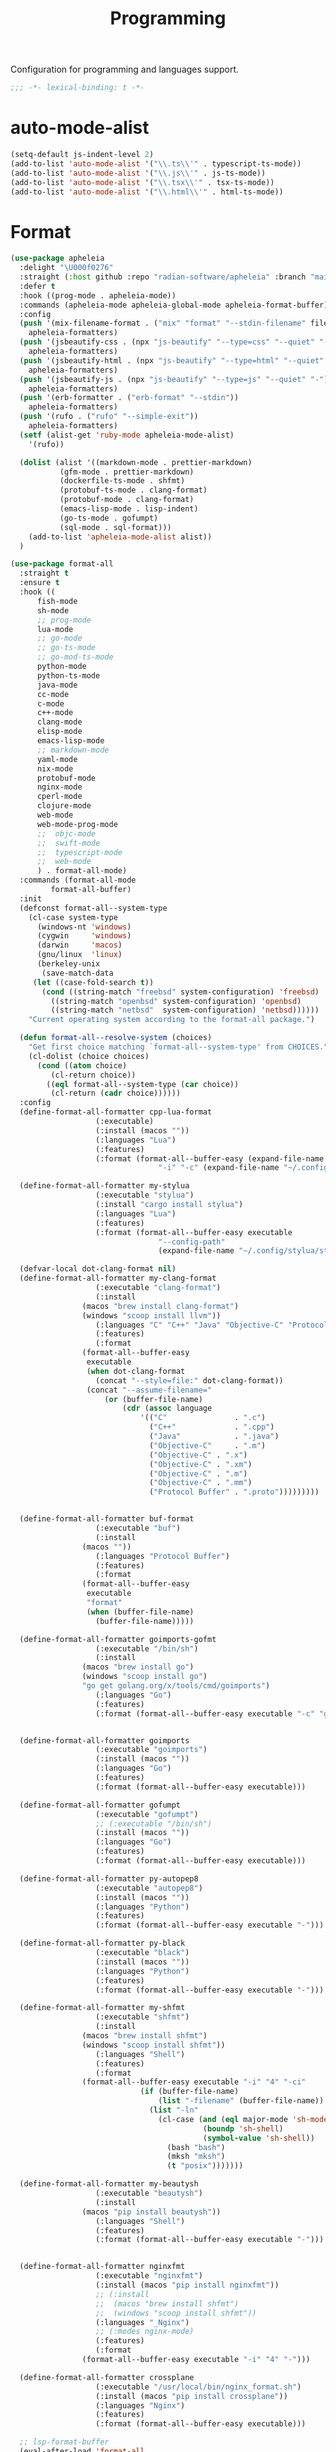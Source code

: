 #+title: Programming

Configuration for programming and languages support.

#+begin_src emacs-lisp
  ;;; -*- lexical-binding: t -*-
#+end_src

* auto-mode-alist

#+begin_src emacs-lisp
(setq-default js-indent-level 2)
(add-to-list 'auto-mode-alist '("\\.ts\\'" . typescript-ts-mode))
(add-to-list 'auto-mode-alist '("\\.js\\'" . js-ts-mode))
(add-to-list 'auto-mode-alist '("\\.tsx\\'" . tsx-ts-mode))
(add-to-list 'auto-mode-alist '("\\.html\\'" . html-ts-mode))
#+end_src

* Format

#+begin_src emacs-lisp
(use-package apheleia
  :delight "\U000f0276"
  :straight (:host github :repo "radian-software/apheleia" :branch "main")
  :defer t
  :hook ((prog-mode . apheleia-mode))
  :commands (apheleia-mode apheleia-global-mode apheleia-format-buffer)
  :config
  (push '(mix-filename-format . ("mix" "format" "--stdin-filename" filepath "-"))
	apheleia-formatters)
  (push '(jsbeautify-css . (npx "js-beautify" "--type=css" "--quiet" "-"))
	apheleia-formatters)
  (push '(jsbeautify-html . (npx "js-beautify" "--type=html" "--quiet" "-"))
	apheleia-formatters)
  (push '(jsbeautify-js . (npx "js-beautify" "--type=js" "--quiet" "-"))
	apheleia-formatters)
  (push '(erb-formatter . ("erb-format" "--stdin"))
	apheleia-formatters)
  (push '(rufo . ("rufo" "--simple-exit"))
	apheleia-formatters)
  (setf (alist-get 'ruby-mode apheleia-mode-alist)
	'(rufo))

  (dolist (alist '((markdown-mode . prettier-markdown)
		   (gfm-mode . prettier-markdown)
		   (dockerfile-ts-mode . shfmt)
		   (protobuf-ts-mode . clang-format)
		   (protobuf-mode . clang-format)
		   (emacs-lisp-mode . lisp-indent)
		   (go-ts-mode . gofumpt)
		   (sql-mode . sql-format)))
    (add-to-list 'apheleia-mode-alist alist))
  )
#+end_src

#+begin_src emacs-lisp :tangle no
(use-package format-all
  :straight t
  :ensure t
  :hook ((
	  fish-mode
	  sh-mode
	  ;; prog-mode
	  lua-mode
	  ;; go-mode
	  ;; go-ts-mode
	  ;; go-mod-ts-mode
	  python-mode
	  python-ts-mode
	  java-mode
	  cc-mode
	  c-mode
	  c++-mode
	  clang-mode
	  elisp-mode
	  emacs-lisp-mode
	  ;; markdown-mode
	  yaml-mode
	  nix-mode
	  protobuf-mode
	  nginx-mode
	  cperl-mode
	  clojure-mode
	  web-mode
	  web-mode-prog-mode
	  ;;  objc-mode
	  ;;  swift-mode
	  ;;  typescript-mode
	  ;;  web-mode
	  ) . format-all-mode)
  :commands (format-all-mode
	     format-all-buffer)
  :init
  (defconst format-all--system-type
    (cl-case system-type
      (windows-nt 'windows)
      (cygwin     'windows)
      (darwin     'macos)
      (gnu/linux  'linux)
      (berkeley-unix
       (save-match-data
	 (let ((case-fold-search t))
	   (cond ((string-match "freebsd" system-configuration) 'freebsd)
		 ((string-match "openbsd" system-configuration) 'openbsd)
		 ((string-match "netbsd"  system-configuration) 'netbsd))))))
    "Current operating system according to the format-all package.")

  (defun format-all--resolve-system (choices)
    "Get first choice matching `format-all--system-type' from CHOICES."
    (cl-dolist (choice choices)
      (cond ((atom choice)
	     (cl-return choice))
	    ((eql format-all--system-type (car choice))
	     (cl-return (cadr choice))))))
  :config
  (define-format-all-formatter cpp-lua-format
			       (:executable)
			       (:install (macos ""))
			       (:languages "Lua")
			       (:features)
			       (:format (format-all--buffer-easy (expand-file-name "bin/darwin/lua-format" (poly/vscode-extension-install-path "koihik.vscode-lua-format"))
								 "-i" "-c" (expand-file-name "~/.config/lua-format/config.yaml") "--")))

  (define-format-all-formatter my-stylua
			       (:executable "stylua")
			       (:install "cargo install stylua")
			       (:languages "Lua")
			       (:features)
			       (:format (format-all--buffer-easy executable
								 "--config-path"
								 (expand-file-name "~/.config/stylua/stylua.toml") "-")))

  (defvar-local dot-clang-format nil)
  (define-format-all-formatter my-clang-format
			       (:executable "clang-format")
			       (:install
				(macos "brew install clang-format")
				(windows "scoop install llvm"))
			       (:languages "C" "C++" "Java" "Objective-C" "Protocol Buffer")
			       (:features)
			       (:format
				(format-all--buffer-easy
				 executable
				 (when dot-clang-format
				   (concat "--style=file:" dot-clang-format))
				 (concat "--assume-filename="
					 (or (buffer-file-name)
					     (cdr (assoc language
							 '(("C"               . ".c")
							   ("C++"             . ".cpp")
							   ("Java"            . ".java")
							   ("Objective-C"     . ".m")
							   ("Objective-C" . ".x")
							   ("Objective-C" . ".xm")
							   ("Objective-C" . ".m")
							   ("Objective-C" . ".mm")
							   ("Protocol Buffer" . ".proto")))))))))


  (define-format-all-formatter buf-format
			       (:executable "buf")
			       (:install
				(macos ""))
			       (:languages "Protocol Buffer")
			       (:features)
			       (:format
				(format-all--buffer-easy
				 executable
				 "format"
				 (when (buffer-file-name)
				   (buffer-file-name)))))

  (define-format-all-formatter goimports-gofmt
			       (:executable "/bin/sh")
			       (:install
				(macos "brew install go")
				(windows "scoop install go")
				"go get golang.org/x/tools/cmd/goimports")
			       (:languages "Go")
			       (:features)
			       (:format (format-all--buffer-easy executable "-c" "goimports | gofmt -s")))


  (define-format-all-formatter goimports
			       (:executable "goimports")
			       (:install (macos ""))
			       (:languages "Go")
			       (:features)
			       (:format (format-all--buffer-easy executable)))

  (define-format-all-formatter gofumpt
			       (:executable "gofumpt")
			       ;; (:executable "/bin/sh")
			       (:install (macos ""))
			       (:languages "Go")
			       (:features)
			       (:format (format-all--buffer-easy executable)))

  (define-format-all-formatter py-autopep8
			       (:executable "autopep8")
			       (:install (macos ""))
			       (:languages "Python")
			       (:features)
			       (:format (format-all--buffer-easy executable "-")))

  (define-format-all-formatter py-black
			       (:executable "black")
			       (:install (macos ""))
			       (:languages "Python")
			       (:features)
			       (:format (format-all--buffer-easy executable "-")))

  (define-format-all-formatter my-shfmt
			       (:executable "shfmt")
			       (:install
				(macos "brew install shfmt")
				(windows "scoop install shfmt"))
			       (:languages "Shell")
			       (:features)
			       (:format
				(format-all--buffer-easy executable "-i" "4" "-ci"
							 (if (buffer-file-name)
							     (list "-filename" (buffer-file-name))
							   (list "-ln"
								 (cl-case (and (eql major-mode 'sh-mode)
									       (boundp 'sh-shell)
									       (symbol-value 'sh-shell))
								   (bash "bash")
								   (mksh "mksh")
								   (t "posix")))))))

  (define-format-all-formatter my-beautysh
			       (:executable "beautysh")
			       (:install
				(macos "pip install beautysh"))
			       (:languages "Shell")
			       (:features)
			       (:format (format-all--buffer-easy executable "-")))


  (define-format-all-formatter nginxfmt
			       (:executable "nginxfmt")
			       (:install (macos "pip install nginxfmt"))
			       ;; (:install
			       ;;  (macos "brew install shfmt")
			       ;;  (windows "scoop install shfmt"))
			       (:languages "_Nginx")
			       ;; (:modes nginx-mode)
			       (:features)
			       (:format
				(format-all--buffer-easy executable "-i" "4" "-")))

  (define-format-all-formatter crossplane
			       (:executable "/usr/local/bin/nginx_format.sh")
			       (:install (macos "pip install crossplane"))
			       (:languages "Nginx")
			       (:features)
			       (:format (format-all--buffer-easy executable)))

  ;; lsp-format-buffer
  (eval-after-load 'format-all
    (dolist (hook '(;; lua-mode-hook
		    go-mode-hook
		    go-ts-mode-hook
		    go-mod-ts-mode-hook
		    python-mode-hook
		    python-ts-mode-hook
		    java-mode-hook
		    markdown-mode-hook
		    ;; cc-mode-hook
		    ;; c-mode-hook
		    ;; c++-mode-hook
		    ;; clang-mode-hook
		    ;; objc-mode-hook
		    web-mode-hook
		    web-mode-prog-mode
		    nginx-mode-hook
		    emacs-lisp-mode-hook
		    markdown-mode-hook
		    fish-mode-hook
		    protobuf-mode-hook))
      (add-hook hook 'format-all-ensure-formatter)))

  (setq-default format-all-formatters
		'(
		  ;; ("Go" gofumpt)
		  ;; ("Go" goimports)
		  ;; ("Lua" my-stylua)
		  ("Lua" cpp-lua-format)
		  ("Java" my-clang-format)
		  ("Markdown" prettier)
		  ("C" my-clang-format)
		  ("C++" my-clang-format)
		  ;; ("Objective-C" my-clang-format)
		  ("Protocol Buffer" my-clang-format)
		  ;; ("Protocol Buffer" buf-format)
		  ("SQL" pgformatter)
		  ;; ("CSS" prettier)
		  ("HTML" prettier)
		  ;; ("Dockerfile" dockfmt)
		  ;; ("Shell" my-shfmt)
		  ;; ("Python" py-autopep8)
		  ("Python" py-black)
		  ("Shell" my-beautysh)
		  ;; ("Markdown" prettier)
		  ;; ("Nix" nixpkgs-fmt)
		  ;; ("Emacs Lisp" emacs-lisp)
		  ;; ("YAML" prettier)
		  ("Nginx" nginx-fmt)
		  )))
#+end_src

* Flycheck

#+begin_src emacs-lisp
(use-package flycheck
  :straight t
  :ensure t
  :init (global-flycheck-mode)
  :custom
  (flycheck-check-syntax-automatically
   '(save idle-change mode-enabled))
  (flycheck-checker-error-threshold nil)
:config
(flycheck-add-mode 'typescript-tslint 'typescript-tsx-mode)
(flycheck-add-mode 'typescript-tslint 'typescript-ts-mode)
(flycheck-add-mode 'typescript-tslint 'tsx-ts-mode))

(use-package flycheck-color-mode-line
  :straight t
  :hook (flycheck-mode-hook . flycheck-color-mode-line-mode))


;; (use-package flycheck-pos-tip
;;   :straight t
;;   :hook
;;   (flycheck-mode . flycheck-pos-tip-mode)
;;   :after flycheck)

;; https://github.com/hlissner/doom-emacs/issues/2194
;; underline cant be a different color than the foreground on terminal
;; set foreground color to red on terminals to compensate
;; This doesnt take into account emacs running with frames both in the
;; terminal and GUI but im not worried about that situation.
;; https://stackoverflow.com/a/5801740
;; TODO: fix multi line errors not showing anything in terminal
;; this was changed as a result of https://github.com/flycheck/flycheck/issues/1730
(add-hook 'flycheck-mode-hook
          (defun fix-flycheck-error-face ()
            (unless window-system
              (set-face-attribute 'flycheck-error nil :foreground "red")
              (set-face-attribute 'flycheck-warning nil :foreground "yellow")
              (set-face-attribute 'flycheck-info nil :foreground "yellow"))))

(setq tooltip-frame-parameters
        '((name . "tooltip")
          (internal-border-width . 6)
          (border-width . 0)
          (no-special-glyphs . t)))

(setq tooltip-delay 0.5)
(setq tooltip-short-delay 0.5)
#+end_src

* flymake

#+begin_src emacs-lisp
(use-package flymake
  :straight (:type built-in))
#+end_src


* ispell

#+begin_src emacs-lisp :tangle  yes
(use-package ispell
  :straight (:type built-in)
  :config
  (setq ispell-really-aspell t
	ispell-silently-savep t
	ispell-quietly t)
  ;; http://blog.binchen.org/posts/what-s-the-best-spell-check-set-up-in-emacs.html
  (cond
   ;; if hunspell NOT installed, fallback to aspell
   ((executable-find "hunspell")
    ;; In addition to "brew install hunspell" download dicts to
    ;; ~/Library/Spelling/
    ;; https://cgit.freedesktop.org/libreoffice/dictionaries/plain/en/en_GB.aff
    ;; https://cgit.freedesktop.org/libreoffice/dictionaries/plain/en/en_GB.dic
    (setq ispell-program-name "hunspell")
    (setq ispell-local-dictionary "en_US")
    (setq ispell-local-dictionary-alist
          '(("en_GB" "[[:alpha:]]" "[^[:alpha:]]" "[']" nil ("-d" "en_US") nil utf-8))))
   ((executable-find "aspell")
    (setq ispell-program-name "aspell")
    (setq ispell-extra-args '("--sug-mode=ultra" "--lang=en_US")))
   (t
    (error "No speller installed"))))
#+end_src

* LSP

** eglot

Use eglot as LSP client.

#+begin_src emacs-lisp
(defun project-name (project)
  "A human-readable name for the project.
	Nominally unique, but not enforced."
  (file-name-nondirectory (directory-file-name (project-root project))))

;; https://github.com/DEbling/dotfiles/blob/9dc0e347267dd68111baf8e7ab7d33c2e39ed404/.emacs.d/elisp/lang-java.el
;; (defconst jdt-jar-path "~/.emacs.d/.local/jar/org.eclipse.equinox.launcher.jar")
;; (defconst jdt-jar-path "/opt/jdt-language-server/plugins/org.eclipse.equinox.launcher_1.6.0.v20200915-1508.jar")
(defconst jdt-jar-path (expand-file-name "jdt-language-server/plugins/org.eclipse.equinox.launcher_1.6.400.v20210924-0641.jar" "~/workspace"))
(defconst jdt-extra-jvm-args '("-noverify"
			       "-javaagent:/Users/jiya/workspace/dotemacs.d/.local/jar/lombok.jar"
			       ;; "-javaagent:[~/.emacs.d/.local/jar/lombok.jar][classes=META-INF/]"
			       "-Xbootclasspath/a:~/.config/emacs/.local/jar/lombok.jar"
			       "--add-modules=ALL-SYSTEM"
			       "--add-opens"
			       "java.base/java.util=ALL-UNNAMED"
			       "--add-opens"
			       "java.base/java.lang=ALL-UNNAMED"
			       ;; "-configuration"
			       ;; "/opt/jdt-language-server/config_mac"
			       ))

(defun my-eclipse-jdt-contact (interactive)
  "Contact with the jdt server.
If INTERACTIVE, prompt user for details."
  (let* ((cp (getenv "CLASSPATH"))
	 (contact (unwind-protect (progn
				    (setenv "CLASSPATH" jdt-jar-path)
				    (eglot--eclipse-jdt-contact interactive))
		    (setenv "CLASSPATH" cp)))
	 (jdt-class (car contact))
	 (args (cddr contact)))
    (append (list jdt-class "/usr/bin/java")
	    jdt-extra-jvm-args args)))

(defun dart-lsp-contact (interactive)
  (list (executable-find "dart")
	(concat (file-name-directory (nix-executable-find nil "dart"))
		"snapshots/analysis_server.dart.snapshot")
	"--lsp"
	"--client-id=emacs.eglot"))

(use-package eglot
  :straight (:type built-in)
  :unless poly-use-lsp-mode
  :hook ((go-mode
	  go-ts-mode
	  protobuf-ts-mode
	  js-json-mode
	  json-mode
	  json-ts-mode
	  css-ts-mode
	  css-mode
	  lua-mode
	  lua-ts-mode
	  typescript-mode
	  typescript-ts-mode
	  tsx-ts-mode
	  html-ts-mode
	  html-mode
	  beancount-mode
	  python-mode
	  python-ts-mode
	  clojure-mode
	  clojurescript-mode
	  js-mode typescript-mode
	  c-mode c++-mode objc-mode swift-mode
	  java-mode ) . eglot-ensure)
  :custom
  (eglot-autoshutdown t)
  (eglot-sync-connect 1)
  (eglot-connect-timeout 40)
  (eglot-send-changes-idle-time 0.5)
  (eglot-confirm-server-initiated-edits nil)
  (eglot-events-buffer-size 500000)
  ;; (eglot-events-buffer-size 0)
  ;; disable symbol highlighting and documentation on hover
  ;; (eglot-ignored-server-capabilites
  ;;  '(:documentHighlightProvider
  ;;    :signatureHelpProvider
  ;;    :hoverProvider))
  ;; NOTE We disable eglot-auto-display-help-buffer because :select t in
  ;; its popup rule causes eglot to steal focus too often.
  (eglot-auto-display-help-buffer nil)
  :functions eglot--eclipse-jdt-contact
  :config
  (setq eglot-stay-out-of '(imenu eldoc))  ;; eglot reinits backends
  (setq eldoc-echo-area-use-multiline-p nil)
  ;; https://github.com/abougouffa/minemacs/blob/693efa0788fbe60e2f836d27aa12c7c055a2c387/elisp/%2Beglot.el#L27
  (defun +eglot-register (modes &rest servers)
    "Register MODES with LSP SERVERS.
Examples:
  (+eglot-register 'vhdl-mode \"vhdl_ls\")
  (+eglot-register 'lua-mode \"lua-language-server\" \"lua-lsp\")
  (+eglot-register '(c-mode c++-mode) '(\"clangd\" \"--clang-tidy\" \"-j=12\") \"ccls\")"
    (declare (indent 0))
    (let* ((alternatives-p (length> servers 1))
           (first-server (car servers))
           (first-server (if (listp first-server) (car first-server) first-server)))
      (with-eval-after-load 'eglot
	(when (executable-find first-server)
          (add-to-list
           'eglot-server-programs
           (cons modes (if alternatives-p
                           (eglot-alternatives (ensure-list servers))
			 (ensure-list (car servers)))))))))
  ;; emmylua
  ;; (let ((emmylua-jar-path (f-join (poly/vscode-extension-install-path "tangzx.emmylua") "server/EmmyLua-LS-all.jar")))
  ;;    (add-to-list 'eglot-server-programs
  ;; 		 `((lua-mode lua-ts-mode)  . ("/Library/Java/JavaVirtualMachines/openjdk8-zulu/Contents/Home/bin/java" "-cp" ,emmylua-jar-path
  ;; 					      "com.tang.vscode.MainKt" "-XX:+UseG1GC" "-XX:+UseStringDeduplication"))))

  ;; (let* ((lua-language-server-dir (poly/vscode-extension-install-path "sumneko.lua"))
  ;; 	 (lua-language-server-main (expand-file-name "server/main.lua" lua-language-server-dir))
  ;; 	 (lua-language-server-exec (expand-file-name "server/bin/lua-language-server" lua-language-server-dir)))
  ;;   (+eglot-register 'lua-mode `(,lua-language-server-exec "-E" "-e" "LANG=en" ,lua-language-server-main)))

  (let* ((lua-language-server-dir "/opt/local/lib/lua-language-server")
	 (lua-language-server-main (expand-file-name "main.lua" lua-language-server-dir))
	 (lua-language-server-exec (expand-file-name "bin/lua-language-server" lua-language-server-dir)))
    (+eglot-register 'lua-mode `(,lua-language-server-exec "-E" "-e" "LANG=en" ,lua-language-server-main "--logpath=/tmp/lua-language-server/log/" "--metapath=/tmp/lua-language-server/meta/" "--develop=false")))

  (let ((json-language-main (expand-file-name "json-language-features/server/dist/node/jsonServerMain.js" poly-vscode-app-extension-path)))
    (+eglot-register '(js-json-mode json-ts-mode json-mode) `("/opt/local/bin/node" ,json-language-main "--stdio")))

  ;; (let ((ts-language-main (expand-file-name "node_modules/typescript/lib/tsserver.js" poly-vscode-app-extension-path)))
  ;;   (+eglot-register '(js-mode js-ts-mode tsx-ts-mode typescript-ts-mode typescript-mode) `("/opt/local/bin/node" ,ts-language-main "--stdio")))

  (let ((css-language-main (expand-file-name "css-language-features/server/dist/node/cssServerMain.js" poly-vscode-app-extension-path)))
    (+eglot-register '(css-ts-mode css-mode) `("/opt/local/bin/node" ,css-language-main "--stdio")))

  (let ((html-language-main (expand-file-name "html-language-features/server/dist/node/htmlServerMain.js" poly-vscode-app-extension-path)))
    (+eglot-register '(html-ts-mode html-mode) `("/opt/local/bin/node" ,html-language-main "--stdio")))

  (+eglot-register '(go-mode go-ts-mode) `("gopls"))
  (+eglot-register '(js-mode js-ts-mode tsx-ts-mode typescript-ts-mode typescript-mode) '("typescript-language-server" "--stdio"))

  (add-to-list 'eglot-server-programs
	       '(java-mode .  my-eclipse-jdt-contact))

  (add-to-list 'eglot-server-programs
	       `(beancount-mode .  ("beancount-language-server")))

  (add-to-list 'eglot-server-programs
	       '(dart-mode . dart-lsp-contact))

  (when (executable-find "ccls")
    (add-to-list 'eglot-server-programs '((c-mode c++-mode objc-mode) "ccls"
					  "-init={\"compilationDatabaseDirectory\":\"build\"}")))

  (when (executable-find "pyright-langserver")
    (add-to-list 'eglot-server-programs '((python-ts-mode) "pyright-langserver"
					  "--stdio" "--watch")))

  (when (executable-find "protobuf-language-server")
    (add-to-list 'eglot-server-programs '((protobuf-mode protobuf-ts-mode) "protobuf-language-server"
					  )))

  (add-to-list 'eglot-server-programs
	       `((swift-mode) ,(string-trim (shell-command-to-string "xcrun --find sourcekit-lsp"))))

  (add-hook 'eglot-managed-mode-hook
	    (lambda()
	      (progn
		;; (flymake-mode -1)
		(poly/set-lsp-capf)
		)))

  (setq eglot-workspace-configuration
	`((:gopls . ((staticcheck . :json-false)
		     (matcher . "CaseSensitive")
		     (gofumpt . t)
		     (usePlaceholders . t)
		     (completeUnimported . t)
		     (deepCompletion . t)
		     (completionBudget . "150ms")
		     (diagnosticsDelay  .  "800ms")
		     (vulncheck . "Imports")
		     (semanticTokens . t)
		     ;; (directoryFilters . ["-vendor"])
		     (annotations . ((bounds . t) (escape . t) (inline . t) (nil . t)))
		     (codelenses . ((gc_details . :json-false)
				    (generate . t)
				    (regenerate_cgo . t)
				    (tidy . t)
				    (upgrade_dependency . t)
				    (vendor . t)))
		     ;; (buildFlags . ["-mod=vendor"])
		     (allowImplicitNetworkAccess . t)
		     (allowModfileModifications . t)
		     (experimentalPostfixCompletions . t)
		     (analyses . ,(mapcar (lambda (a) (cons a :json-false))
					  '(unusedparams unusedwrite composites ST1003  ST1021 ST1016 SA5011 ST1020 ST1005 SA9003 SA4006 ST1022 S1023 SA4011 SA4010 ST1018)))))
	  (:Lua . ((format . ((defaultConfig . ((indent_style . "space") (indent_size . "2")))))
		   (completion . ((callSnippet . "Both")))
		   (hint . ((arrayIndex . "Auto") (enable . t)))))
	  ))
  :bind (:map eglot-mode-map
	      ("C-c C-r" . poly/eglot-rename)
	      ("C-c o" . eglot-code-action-organize-imports)
	      ("C-c h" . eldoc)
	      ("<f6>" . xref-find-definitions)
	      ("C-c C-a" . eglot-code-actions)
	      ("C-c C-f" . eglot-format-buffer)))

(defun poly/go-workspace-organize-imports()
  "Run organize-imports action in workspace with changed go files."
  (interactive)
  (save-excursion
    (when-let ((filename (buffer-file-name))
	       (directory-name (file-name-directory filename))
	       (files (magit-changed-files "HEAD")))
      (dolist (go-file files)
	(when (s-suffix? ".go" go-file)
	  (let* ((full-filename (expand-file-name go-file directory-name))
		 (buffer (find-file-noselect full-filename))
		 (results))
	    (when buffer
	      (with-current-buffer buffer
		(when (fboundp 'eglot-code-action-organize-imports)
		  (setq results (call-interactively 'eglot-code-action-organize-imports (point-min)))
		  (when results
		    (let ((el (seq-elt results 0))
			  (edit)
			  (idx 0))
		      (when (< idx (length results))
			(setq edit (plist-get el :edit))
			(if edit
			    (eglot--apply-workspace-edit edit)
			  (message (format "nothing need to import: %s" go-file)))
			(setq el (seq-elt results idx))
			(setq idx (1+ idx))))))
		(message (format "organize imports & save buffer: %s" go-file))
		(save-buffer))
	      )))))))

(defun lsp/non-greedy-eglot ()
  "Making Eglot capf non-greedy."
  (progn
    (fset 'non-greedy-eglot
	  (cape-capf-buster
	   (cape-capf-properties #'eglot-completion-at-point :exclusive 'no)))
    (setq completion-at-point-functions
	  (list #'non-greedy-eglot))))

(defun lsp/extra-capf ()
  "Adding extra capf during LSP startup."
  (let ((tmp-symbol (intern (concat "capf/" (symbol-name major-mode)))))
    (unless (null (symbol-function tmp-symbol))
      (funcall (symbol-function tmp-symbol)))))
#+end_src

*** eglot-rename with symbol in place

#+begin_src emacs-lisp
(defun poly/eglot-rename (newname)
  "Rename the current symbol to NEWNAME."
  (interactive
   (list (read-from-minibuffer
          (format "Rename `%s' to: " (or (thing-at-point 'symbol t)
                                         "unknown symbol"))
          (or (thing-at-point 'symbol t) "") nil nil nil
          (symbol-name (symbol-at-point)))))
  (unless (eglot--server-capable :renameProvider)
    (eglot--error "Server can't rename!"))
  (eglot--apply-workspace-edit
   (jsonrpc-request (eglot--current-server-or-lose)
                    :textDocument/rename `(,@(eglot--TextDocumentPositionParams)
                                           :newName ,newname))
   current-prefix-arg))
#+end_src

** lsp-mode

#+begin_src emacs-lisp
(defvar my-disable-lsp-completion nil
  "If non-nil, disable lsp-completion-enable, can work with .dir-locals
       ((nil . ((eval . (setq-local my-disable-lsp-completion t)))))
    .")

(defun my/local-variables-hook()
  "disable lsp-completion-enable"
  (when (bound-and-true-p my-disable-lsp-completion)
    (setq-local lsp-completion-enable nil
		;; lsp-modeline-code-actions-enable nil
		))
  (when (derived-mode-p 'go-mode
			'go-ts-mode
			'go-mod-ts-mode
			'java-mode
			'beancount-mode
			'web-mode
			;; 'python-mode
			'lua-mode
			'lua-ts-mode
			'scala-mode
			'js-mode
			'js2-mode
			'typescript-mode
			'c-mode
			'c++-mode
			'clojure-mode
			'cperl-mode
			'go-dot-mod-mode
			'perl-mode)
    (lsp-deferred)))

(use-package lsp-mode
  :straight t
  :when poly-use-lsp-mode
  :diminish
  :commands (lsp lsp-deferred lsp-enable-which-key-integration lsp-format-buffer lsp-organize-imports)
  :hook (((go-mode go-ts-mode go-dot-mod-mode go-mod-ts-mode
		   java-mode
		   beancount-mode web-mode
		   python-mode python-ts-mode
		   lua-mode lua-ts-mode
		   scala-mode js-mode js-ts-mode
		   js2-mode typescript-mode typescript-ts-mode
		   typescript-tsx-mode tsx-ts-mode
		   ;; html-ts-mode
		   c-mode c++-mode clojure-mode cperl-mode
		   shell-mode bash-mode markdown-mode sql-mode
		   yaml-mode yaml-ts-mode xml-mode nxml-mode
		   protobuf-mode
		   ) . lsp-deferred)
	 (lsp-mode . lsp-enable-which-key-integration))
  :custom
  (lsp-restart 'auto-restart)
  ;; (lsp-restart 'ignore)
  (lsp-auto-configure t)
  (lsp-auto-execute-action nil)
  (lsp-apply-edits-after-file-operations  nil)
  (lsp-enable-links nil)
  (lsp-idle-delay 0.1)                 ;; lazy refresh
  (lsp-server-trace nil)
  (lsp-log-io nil)
  (lsp-log-max nil)
  (lsp-print-performance nil)
  (lsp-document-sync-method nil) ;; use default method recommended by server. 'incremental 'full
  (lsp-enable-xref t)
  (lsp-auto-touch-files nil)
  (lsp-modeline-code-actions-segments '(count name))
  (lsp-modeline-code-actions-enable nil)
  (lsp-modeline-diagnostics-enable nil)
  (lsp-modeline-diagnostics-scope :file)
  (lsp-modeline-workspace-status-enable nil)
  (lsp-headerline-breadcrumb-enable nil)
  (lsp-semantic-tokens-enable t)
  (lsp-progress-spinner-type 'progress-bar-filled)
  ;; (lsp-diagnostics-provider :none)
  (lsp-diagnostics-provider :flycheck)
  (lsp-diagnostic-clean-after-change nil)
  (lsp-enable-indentation nil)
  (lsp-completion-enable t)
  (lsp-completion-enable-additional-text-edit nil)
  (lsp-response-timeout 5)
  (lsp-tcp-connection-timeout 2)
  (lsp-enable-folding t)
  (lsp-diagnostic-package :flycheck)
  (lsp-modeline-diagnostics-enable t)
  (lsp-diagnostics-disabled-modes '(markdown-mode gfm-mode js-mode go-mode go-ts-mode protobuf-mode))
  (lsp-flycheck-live-reporting nil)    ;; obey `flycheck-check-syntax-automatically'
  (lsp-completion-provider :none)
  (lsp-enable-file-watchers nil)       ;; turn off for better performance
  ;; (lsp-file-watch-threshold 10000)
  (lsp-enable-text-document-color nil) ;; as above
  (lsp-enable-symbol-highlighting nil) ;; as above
  (lsp-enable-on-type-formatting nil)  ;; disable formatting on the fly
  (lsp-before-save-edits nil)
  (lsp-auto-guess-root t)              ;; auto guess root
  (lsp-keep-workspace-alive nil)       ;; auto kill lsp server
  (lsp-signature-auto-activate nil) ; nil
  (lsp-signature-render-documentation nil)
  (lsp-eldoc-enable-hover nil)         ;; disable eldoc displays in minibuffer
  (lsp-eldoc-render-all nil)
  (lsp-enable-snippet t)
  (lsp-enable-imenu t)
  (lsp-enable-links t)
  (lsp-lens-enable t)
  (lsp-imenu-container-name-separator "⦿")
  (lsp-imenu-show-container-name t)
  (lsp-clients-emmy-lua-java-path "/Library/Java/JavaVirtualMachines/openjdk8-zulu/Contents/Home/bin/java")
  (lsp-clients-emmy-lua-jar-path (f-join (poly/vscode-extension-install-path "tangzx.emmylua") "server/EmmyLua-LS-all.jar"))
  (lsp-clients-emmy-lua-args '("com.tang.vscode.MainKt" "-XX:+UseG1GC" "-XX:+UseStringDeduplication"))
  (lsp-clients-lua-language-server-install-dir (poly/vscode-extension-install-path "sumneko.lua"))
  ;; (lsp-clients-lua-language-server-command (expand-file-name "server/bin/lua-language-server" lsp-clients-lua-language-server-install-dir))
  (lsp-clients-lua-language-server-bin (expand-file-name "server/bin/lua-language-server" lsp-clients-lua-language-server-install-dir))
  (lsp-clients-lua-language-server-args '("-E"))
  (lsp-clients-lua-language-server-main-location (expand-file-name "server/main.lua" lsp-clients-lua-language-server-install-dir))
  (lsp-lua-workspace-max-preload 4096); Default: 300, Max preloaded files
  (lsp-lua-workspace-preload-file-size 1024) ; Default: 100, Skip files larger than this value (KB) when preloading.
  (lsp-lua-diagnostics-globals "'Lua.diagnostics.globals': ['use', 'awesome', 'client', 'root']")
  (lsp-lua-completion-enable nil)
  (lsp-lua-diagnostics-disable t)
  (lsp-lua-diagnostics-enable nil)
  (lsp-lua-hint-enable nil)
  (lsp-lua-hint-param-name nil)
  (lsp-lua-hint-param-type nil)
  (lsp-lua-hover-enable nil)
  (lsp-lua-signature-help-enable nil)
  (lsp-lua-window-progress-bar nil)
  (lsp-lua-window-status-bar nil)
  (lsp-lua-completion-display-context nil)
  (lsp-go-gopls-server-path "/opt/local/bin/gopls")
  ;; (lsp-gopls-server-args '("-debug" "127.0.0.1:3000" "-logfile=/tmp/gopls-emacs.log" ;; "-rpc.trace" "-vv"
  ;; 			   ))
  (lsp-go-hover-kind "NoDocumentation")
  (lsp-go-links-in-hover nil)
  (lsp-go-use-gofumpt t)
  (lsp-go-use-placeholders t)
  (lsp-go-symbol-matcher "FastFuzzy")
  ;; (lsp-go-env '((GOFLAGS . "-mod=mod")))
  (lsp-go-directory-filters ["-_bazel_out"
			     "-_bazel_bin"
			     "-_bazel_testlogs"
			     "-_bazel_infrastructure"
			     "-bazel-out"
			     "-bazel-bin"
			     "-bazel-testlogs"
			     "-bazel-infrastructure"
			     "-tools"
			     "-**/testdata"
			     "-vendor"
			     "-internal"
			     "-.gocache"
			     "-.git"
			     "-!out"
			     ])
  (lsp-beancount-langserver-executable (expand-file-name "workspace/beancount-language-server/target/release/beancount-language-server" "~"))
  (lsp-beancount-journal-file (expand-file-name ".emacs.d/.local/beancount/beancount.beancount" "~"))
  :config
  ;; cancel warning
  (advice-add 'lsp-warn
	      :around (lambda (orig-func &rest r)
			(message (apply #'format-message r))))

  (defun my-flycheck-lsp-advice (orig &rest args)
    "Ensure user-defined `flycheck-checker' isn't overwritten by `lsp'."
    (if flycheck-checker
        (progn
	  (let ((old-checker flycheck-checker))
            (apply orig args)
            (setq-local flycheck-checker old-checker)))
      (apply orig args))
    (apply orig args))

  (advice-add 'lsp-diagnostics-flycheck-enable :around #'my-flycheck-lsp-advice)

  (setq lsp-disabled-clients '(emmy-lua))
  (setq lsp-enabled-clients '(lua-language-server
			      pyright gopls
			      protobuf-bufls
			      json-ls beancount-ls css-ls dockerfile-ls ts-ls jsts-ls
			      html-ls emmet-ls nginx-ls bash-ls unified remark marksman sqls yamlls xmlls taplo))
  (add-to-list 'lsp-file-watch-ignored "[/\\\\]\\vendor$")
  (add-to-list 'lsp-file-watch-ignored "[/\\\\].git$")
  (add-to-list 'lsp-file-watch-ignored "[/\\\\]internal$")
  (add-to-list 'lsp-file-watch-ignored "[/\\\\]\\.gocache$")
  (add-hook 'hack-local-variables-hook #'my/local-variables-hook)
  (add-hook 'html-ts-mode-hook (lambda()
				 (when
		                     ;; auto emerge emmet-ls
		                     (require 'emmet-ls nil t)
				   ;; auto emerge lsp-html
				   (require 'lsp-html nil t)
				   ;; auto emerge css-ls
				   (require 'css-ls nil t)
				   (lsp-deferred))
				 ))
  (lsp-register-custom-settings
   `(("gopls.usePlaceholders" t t)
     ("gopls.deepCompletion" t t)
     ("gopls.completeUnimported" t t)
     ("gopls.staticcheck" nil nil)
     ("gopls.completionBudget" "200ms" nil)
     ("gopls.semanticTokens" t t)
     ("gopls.allExperiments" t t)
     ("gopls.matcher" "Fuzzy" t)
     ("gopls.hoverKind" "NoDocumentation" nil)
     ("gopls.codelenses"  ((gc_details . :json-false)
			   (generate . t)
			   (regenerate_cgo . t)
			   (tidy . t)
			   (upgrade_dependency . t)
			   (vendor . t)) nil)
     ;;disables -mod=readonly, allowing imports from out-of-scope module
     ("gopls.allowModfileModifications" t t)
     ("gopls.vulncheck" "Imports" nil)
     ;;disables GOPROXY=off, allowing implicit module downloads rather than requiring user action
     ("gopls.allowImplicitNetworkAccess" t t)
     ;; ST1003 CamelCase
     ;; ST1021 comment on exported type
     ;; ST1016 methods on the same type should have the same receiver name
     ;; ST1020 comment on exported function
     ;; ST1005 error strings should not be capitalized
     ;; SA9003 empty branch
     ;; ST1022 comment on exported var
     ;; S1023 redundant break statement
     ;; SA4011 ineffective break statement. Did you mean to break out of the outer loop?
     ;; SA4010 this result of append is never used, except maybe in other appends
     ;; S1007 should use raw string (`...`) with regexp.Compile to avoid having to escape twice
     ("gopls.analyses" ,(mapcar (lambda (a) (cons a :json-false))
				'(;; unusedparams
				  ;; composites
				  ;; ST1003
				  ST1021 ST1016 SA5011 ST1020 ;; ST1005
				  ;; SA9003
				  ;; SA4006
				  ST1022 ;; S1023
				  ;; SA4011
				  ;; SA4010
				  )))
     ("gopls.annotations" ,(mapcar (lambda (a) (cons a :json-false))
				   '(bounds escape inline nil)))
     ;; ("gopls.buildFlags" ["-mod=readonly"])
     ("gopls.env" lsp-go-env)
     ("gopls.linkTarget" lsp-go-link-target)
     ("gopls.gofumpt" ,(if (executable-find "gofumpt") t nil) t)
     ("gopls.experimentalPostfixCompletions" t t)
     ("gopls.semanticTokens" t t)
     ("gopls.directoryFilters" lsp-go-directory-filters)
     ("Lua.runtime.version" "LuaJIT" t)
     ("Lua.workspace.checkThirdParty" t t)
     ("Lua.completion.enable" t t)
     ("Lua.completion.callSnippet" "Both" t)
     ("Lua.format.enable" t t)
     ("Lua.hint.enable" t t)
     ("Lua.hint.hover" t t)
     ("Lua.hint.paramType" t t)
     ("Lua.hint.paramName" t t)
     ("Lua.hint.arrayIndex" "Auto" t)
     ("Lua.develop.enable" :json-false)
     ("Lua.format.enable" t)
     ("Lua.format.defaultConfig.indent_style" "space")
     ("Lua.format.defaultConfig.indent_size" "2")
     ("Lua.format.defaultConfig.continuation_indent_size" "2")
     ("Lua.format.defaultConfig.quote_style" "none")

     ;; typescript
     ("typescript.format.baseIndentSize" 0)
     ("typescript.format.indentSize" 2)
     ("typescript.format.indentStyle" "None")
     ("typescript.format.trimTrailingWhitespace" t)
     ("typescript.format.convertTabsToSpaces" t)
     ("typescript.format.tabSize" 2)

     ("javascript.format.baseIndentSize" 0)
     ("javascript.format.indentSize" 2)
     ("javascript.format.indentStyle" "None")
     ("javascript.format.trimTrailingWhitespace" t)
     ("javascript.format.convertTabsToSpaces" t)
     ("javascript.format.tabSize" 2)

     ("html.suggest.html5" t)
     ("html.autoClosingTags" t)
     ("html.validate.scripts" t)
     ("html.validate.styles" t)
     ("html.format.wrapLineLength" 120)
     ("html.format.enable" t)
     ))
  :init
  (let* ((yaml-language-server-dir (poly/vscode-extension-install-path "redhat.vscode-yaml"))
	 (yaml-language-server-main (expand-file-name "dist/languageserver.js" yaml-language-server-dir)))
    (setq lsp-yaml-server-command (list "node" yaml-language-server-main "--stdio")))
  :bind (:map lsp-mode-map
	      ("C-c r" . lsp-rename)
	      ("C-c a" . lsp-organize-imports)
	      ("C-c C-f" . poly/lsp-format-buffer)
	      ("C-c C-i"     . lsp-find-implementation)
	      ([remap xref-find-definitions] . lsp-find-definition)
              ([remap xref-find-references] . lsp-find-references)
	      ([remap xref-find-apropos]     . lsp-find-declaration)))

(use-package lsp-pyright
  :ensure t
  :straight t
  :after lsp-mode
  :hook (python-mode . (lambda ()
                         (require 'lsp-pyright)
                         (lsp-deferred)))
  :config
  (add-to-list 'lsp-enabled-clients 'lsp-pyright))

(use-package dap-mode
  :straight t
  :when poly-use-lsp-mode
  :ensure t
  :after lsp-mode
  :config
  (dap-auto-configure-mode)
  ;; (dap-mode t)
  (dap-ui-mode t)
  (require 'dap-go)
  (require 'dap-dlv-go)
  (require 'dap-chrome)
  (require 'dap-hydra))

(use-package lsp-treemacs
  :when poly-use-lsp-mode
  :straight t
  :after lsp-mode
  :commands lsp-treemacs-errors-list)

(use-package lsp-ui
  :straight t
  :after lsp-mode
  :when poly-use-lsp-mode
  :diminish
  :custom-face
  (lsp-ui-sideline-code-action ((t (:inherit warning))))
  :hook (lsp . lsp-ui-mode)
  :custom
  (lsp-ui-doc-enable nil)
  (lsp-ui-doc-header nil)
  (lsp-ui-doc-max-height 45)
  (lsp-ui-doc-include-signature t)
  (lsp-ui-doc-position 'top)
  (lsp-ui-doc-alignment 'frame)
  ;; (lsp-ui-doc-position 'at-point)
  (lsp-ui-doc-border (face-foreground 'default))
  (lsp-ui-sideline-enable t)
  (lsp-ui-sideline-ignore-duplicate t)
  (lsp-ui-sideline-show-code-actions t)
  (lsp-ui-sideline-show-diagnostics t)
  (lsp-ui-doc-use-childframe nil)
  (lsp-ui-doc-use-webkit nil)
  (lsp-ui-doc-show-with-cursor nil)
  (lsp-ui-imenu-window-width 200)
  (lsp-ui-doc-border (face-foreground 'font-lock-comment-face))
  (lsp-ui-imenu-colors `(,(face-foreground 'font-lock-keyword-face)
			 ,(face-foreground 'font-lock-string-face)
			 ,(face-foreground 'font-lock-constant-face)
			 ,(face-foreground 'font-lock-variable-name-face)))
  :config
  ;; ;; Use lsp-ui-doc-webkit only in GUI
  ;; (when IS-GUI
  ;;   (setq lsp-ui-doc-use-webkit t))
  ;; WORKAROUND Hide mode-line of the lsp-ui-imenu buffer
  ;; https://github.com/emacs-lsp/lsp-ui/issues/243
  (defadvice lsp-ui-imenu (after hide-lsp-ui-imenu-mode-line activate)
    (setq mode-line-format nil))
  :bind (
	 :map lsp-ui-mode-map
	 (("M-<f6>" . lsp-ui-hydra/body)
	  ;; ("C-c C-i"                     . lsp-ui-peek-find-implementation)
	  ;; ([remap xref-find-definitions] . lsp-ui-peek-find-definitions)
          ;; ([remap xref-find-references]  . lsp-ui-peek-find-references)
          ;; ([remap xref-go-back]          . lsp-ui-peek-jump-backward)
          ;; ([remap xref-go-forward]       . lsp-ui-peek-jump-forward)
	  )))

(use-package lsp-protobuf
  :straight (lsp-protobuf :package "lsp-protobuf"
			  :type git
			  :host nil
			  :repo "ssh://git@h.jiya.net:9922/shuxiao9058/lsp-protobuf.git")
  :custom
  (lsp-protobuf-bufls-server-path "/usr/local/gopath/bin/bufls"))
#+end_src

** yas parameter complete in place required


#+begin_src emacs-lisp
(use-package yasnippet-snippets
  :straight t
  :ensure t
  :config
  (add-to-list 'yas-snippet-dirs
	       (expand-file-name "snippets" poly-cache-dir) t))

(use-package yasnippet
  :straight t
  :ensure t
  :diminish yas-global-mode
  :commands yas-global-mode
  :hook (after-init . yas-global-mode)
  :hook ((typescript-mode . yas-minor-mode)
         (sh-mode . yas-minor-mode)
         (c-mode . yas-minor-mode)
         (c++-mode . yas-minor-mode)
         (go-ts-mode . yas-minor-mode)
         (json-mode . yas-minor-mode)
         (yaml-mode . yas-minor-mode)
         (web-mode . yas-minor-mode)
         (js2-mode . yas-minor-mode)
	 (lua-mode . yas-minor-mode))
  :after (yasnippet-snippets)
  :config
  (yas-reload-all))

(use-package java-snippets
  :straight t
  :defer t
  :after yasnippet)

(use-package javadoc-lookup
  :straight t)

(use-package cape-yasnippet
  :defer t
  :after cape yasnippet
  ;; :init
  :straight (:host github :repo "elken/cape-yasnippet")
  :init
  (add-to-list 'completion-at-point-functions #'cape-yasnippet)
  :config
  (defun cae-yas-setup-capf ()
  (make-variable-buffer-local 'completion-at-point-functions)
  (cl-pushnew 'cape-yasnippet
              completion-at-point-functions
              :test #'eq))
;; ;;;###autoload
;; (defun cae-corfu-enable-in-minibuffer-h ()
;;   (unless (or (bound-and-true-p mct--active)
;;               (bound-and-true-p vertico--input)
;;               (cl-member (minibuffer-prompt)
;;                          '("I-search: "
;;                            "Query replace "
;;                            "Align regexp"
;;                            "Expansion for ")
;;                          :test #'string-match-p)
;;               (memq this-command '(evil-ex
;;                                    evil-ex-search-forward
;;                                    evil-ex-search-backward))
;;               (and (featurep 'helm-core)
;;                    (helm--alive-p))

;;               (corfu-mode +1))))
  (dolist (hook '(prog-mode-hook
                  text-mode-hook
                  lsp-mode-hook
                  sly-mode-hook))
    (add-hook hook #'cae-yas-setup-capf)))
#+end_src

* treesitter

#+begin_src emacs-lisp
(when (and (fboundp 'treesit-available-p) (treesit-available-p))
  (require 'treesit))

(use-package treesit
  :straight (:type built-in)
  :commands treesit-font-lock-rules treesit-font-lock-recompute-features
  :when (treesit-available-p)
  :init
  (setq treesit-language-source-alist
        '((bash . ("https://github.com/tree-sitter/tree-sitter-bash"))
          (c . ("https://github.com/tree-sitter/tree-sitter-c"))
          (cmake . ("https://github.com/uyha/tree-sitter-cmake"))
          (cpp . ("https://github.com/tree-sitter/tree-sitter-cpp"))
          (css . ("https://github.com/tree-sitter/tree-sitter-css"))
          (c-sharp . ("https://github.com/tree-sitter/tree-sitter-c-sharp"))
          (go . ("https://github.com/tree-sitter/tree-sitter-go"))
          (html . ("https://github.com/tree-sitter/tree-sitter-html"))
          (java . ("https://github.com/tree-sitter/tree-sitter-java"))
          (javascript . ("https://github.com/tree-sitter/tree-sitter-javascript"))
          (json . ("https://github.com/tree-sitter/tree-sitter-json"))
          (lua . ("https://github.com/Azganoth/tree-sitter-lua"))
          (make . ("https://github.com/alemuller/tree-sitter-make"))
          (ocaml . ("https://github.com/tree-sitter/tree-sitter-ocaml" nil "ocaml/src"))
          (python . ("https://github.com/tree-sitter/tree-sitter-python"))
          (php . ("https://github.com/tree-sitter/tree-sitter-php"))
          (typescript . ("https://github.com/tree-sitter/tree-sitter-typescript" nil "typescript/src"))
          (ruby . ("https://github.com/tree-sitter/tree-sitter-ruby"))
          (rust . ("https://github.com/tree-sitter/tree-sitter-rust"))
          (sql . ("https://github.com/m-novikov/tree-sitter-sql"))
          (toml . ("https://github.com/tree-sitter/tree-sitter-toml"))
          (yaml . ("https://github.com/ikatyang/tree-sitter-yaml"))
	  (protobuf . ("https://github.com/mitchellh/tree-sitter-proto"))
          (zig . ("https://github.com/GrayJack/tree-sitter-zig"))))
  (setq major-mode-remap-alist
	'((c-mode . c-ts-mode)
	  (c++-mode . c++-ts-mode)
	  (c-or-c++-mode . c-or-c++-ts-mode)
	  (python-mode . python-ts-mode)
	  (csharp-mode . csharp-ts-mode)
	  (cmake-mode . cmake-ts-mode)
	  (dockerfile-mode . dockerfile-ts-mode)
	  (go-mode . go-ts-mode)
	  (json-mode . json-ts-mode)
	  (bash-mode . bash-ts-mode)
	  (shell-mode . bash-ts-mode)
	  (sh-mode . bash-ts-mode)
	  ;; (lua-mode . lua-ts-mode)
	  (json-mode . json-ts-mode)
	  (css-mode . css-ts-mode)
	  (java-mode . java-ts-mode)
	  (rust-mode . rust-ts-mode)
	  (ruby-mode . ruby-ts-mode)
	  (typescript-mode . typescript-ts-mode)
	  (javascript-mode . js-ts-mode)
	  (conf-toml-mode . toml-ts-mode)
	  (yaml-mode . yaml-ts-mode)))
  :config
  (add-to-list 'treesit-extra-load-path (expand-file-name "tree-sitter" user-emacs-directory))
  (defun poly/treesit-install-all-languages ()
    "Install all languages specified in `treesit-language-source-alist'."
    (interactive)
    (let ((languages (mapcar 'car treesit-language-source-alist)))
      (dolist (lang languages)
        (treesit-install-language-grammar lang)
        (message "`%s' parser was installed." lang)
        (sit-for 0.75))))
  (advice-add
   'treesit--install-language-grammar-1
   :around
   (lambda (old-function out-dir &rest arguments)
     (apply old-function (car treesit-extra-load-path) arguments)))
  :hook
  (c-ts-mode .
	     (lambda()
	       (setq-local treesit-font-lock-level 4)
	       (setq-local
		treesit-font-lock-settings
		(append
		 treesit-font-lock-settings
		 (treesit-font-lock-rules
		  :language 'c
		  :feature 'func
		  '((call_expression
		     function:
		     (identifier) @font-lock-property-face
		     arguments: (_))))))))
  (java-ts-mode .
		(lambda()
		  (setq-local
		   treesit-font-lock-settings
		   (append
		    treesit-font-lock-settings
		    (treesit-font-lock-rules
		     :language 'java
		     :feature 'expression
		     :override t
		     '((method_invocation
			name: (identifier) @font-lock-property-face)))))))
  (go-ts-mode
   .
   (lambda()
     (setq-local treesit-font-lock-level 4)
     (treesit-font-lock-recompute-features '(property bracket delimiter operator variable function attribute import import func))))
  (python-ts-mode
   .
   (lambda()
     (setq-local treesit-font-lock-level 4)
     (treesit-font-lock-recompute-features '(property bracket delimiter operator variable function attribute import))))
  ;; :custom
  ;; (treesit--font-lock-verbose t)
  )


(add-hook 'prog-mode-hook #'general-ts-mode-setup)
(add-hook 'c-ts-mode-hook #'c-ts-setup)
(add-hook 'css-ts-mode-hook 'ts-css-setup)

(defun general-ts-mode-setup ()
  (treesit-font-lock-recompute-features
   nil
   '(property bracket delimiter operator variable function)))

(defun c-ts-setup ()
  (setq-local electric-quote-comment nil)
  (setq-local electric-quote-string nil)
  (indent-tabs-mode)
  (bug-reference-prog-mode)
  (setq-local fill-paragraph-function #'ts-c-fill-paragraph)
  (treesit-font-lock-recompute-features '(emacs-devel)))

(defun ts-c-fill-paragraph (&optional arg)
  (interactive)
  (let ((node (treesit-node-at (point))))
    (when (equal (treesit-node-type node) "comment")
      (fill-region
       (treesit-node-start node) (treesit-node-end node)))
    t))

(defun ts-css-setup ()
  (treesit-font-lock-recompute-features nil '(variable function)))

(defun poly/lsp-format-buffer()
  (interactive)
  (if (bound-and-true-p lsp-mode)
      (lsp-format-buffer)
    (when (bound-and-true-p eglot--managed-mode)
      (eglot-format-buffer))))

(defun lsp-format-buffer-on-save ()
  (add-hook 'before-save-hook
	    #'poly/lsp-format-buffer -10 t))

(dolist (hook '(go-ts-mode-hook
		;; lua-mode-hook
		typescript-ts-mode-hook javascript-ts-mode-hoo))
  (add-hook hook #'lsp-format-buffer-on-save))
#+end_src

* Languages
** cc-mode
#+begin_src emacs-lisp
(use-package cc-mode
  :straight t
  :ensure t
  :mode (
	 ("\\.c\\'" . c-mode)
         ("\\.h\\'" . c-mode)
	 ("\\.cxx\\'" . c++-mode)
         ("\\.cpp\\'" . c++-mode)
         ("\\.hpp\\'" . c++-mode)
	 ("\\.x\\'" . objc-mode)
	 ("\\.xm\\'" . objc-mode)
	 ("\\.m\\'" . objc-mode)
	 ("\\.mm\\'" . objc-mode)

	 ;; ("\\.c" . c-mode)
         ;; ("\\.h" . c-mode)
         ;; ("\\.cpp" . c++-mode)
         ;; ("\\.hpp" . c++-mode)
	 ;; ("\\.h\\(h\\|xx\\|pp\\)\\'" . c++-mode)
         ;; ("\\.tpp\\'" . c++-mode)
	 )
  :custom
  (c-offsets-alist '((inline-open           . 0)
                     (brace-list-open       . 0)
                     (inextern-lang         . 0)
                     (statement-case-open   . 4)
                     (access-label          . -)
                     (case-label            . 0)
                     (member-init-intro     . +)
                     (topmost-intro         . 0)
                     (inlambda              . 0) ;; better indentation for lambda
                     (innamespace           . 0) ;; no indentation after namespace
                     (arglist-cont-nonempty . +)))
  ;; :config
  ;; (with-eval-after-load 'lsp-mode
  ;;   (setq lsp-clients-clangd-args
  ;;         '("-j=2"
  ;;           "--background-index"
  ;;           "--clang-tidy"
  ;;           "--completion-style=bundled"
  ;;           "--pch-storage=memory"
  ;;           "--suggest-missing-includes")))
  )

(use-package modern-cpp-font-lock
  :straight t
  :ensure t
  :hook (c++-mode . modern-c++-font-lock-mode))

(use-package cmake-mode
  :straight t
  :ensure t
  ;; :defines (company-backends)
  :mode (("CMakeLists\\.txt\\'" . cmake-mode)
         ("\\.cmake\\'" . cmake-mode))
  ;; :config
  ;; (with-eval-after-load 'company-mode
  ;;   (add-to-list 'company-backends 'company-cmake))
  )

;; (use-package clang-format
;;   :straight t
;;   :defer t
;;   ;; :load-path "site-lisp"
;;   :commands (clang-format-buffer)
;;   ;; :config
;;   ;; (setq clang-format-style-option "file")
;;   ;; ;; (bind-key "C-c <down>" 'clang-format-buffer c-mode-base-map)
;;   ;; :bind (:map c-mode-base-map
;;   ;;             ("C-c <down>" . clang-format-buffer)
;;   ;;             )
;;   )

(use-package cpp-auto-include
  :straight   (cpp-auto-include
               :host github
               :repo "emacsorphanage/cpp-auto-include")
  :commands (cpp-auto-include)
  )
#+end_src
** Go Language
#+begin_src emacs-lisp
(defconst go--tools
  '((goplay . "github.com/haya14busa/goplay/cmd/goplay")
    (gopls . "golang.org/x/tools/gopls")
    (dlv . "github.com/go-delve/delve/cmd/dlv")
    (impl . "github.com/josharian/impl")
    (errcheck . "github.com/kisielk/errcheck")
    (gomodifytags . "github.com/fatih/gomodifytags")
    (gogetdoc . "github.com/zmb3/gogetdoc")
    (gotests . "github.com/cweill/gotests/...")
    (goimports . "golang.org/x/tools/cmd/goimports")
    (staticcheck . "honnef.co/go/tools/cmd/staticcheck")
    (fillstruct . "github.com/davidrjenni/reftools/cmd/fillstruct")
    (goconst . "github.com/jgautheron/goconst/cmd/goconst")
    (godoc . "golang.org/x/tools/cmd/godoc")
    (wire . "github.com/google/wire/cmd/wire")
    (gofumpt . "mvdan.cc/gofumpt")
    (revive . "github.com/mgechev/revive")
    (gocritic . "github.com/go-critic/go-critic/cmd/gocritic")
    (unparam . "mvdan.cc/unparam")
    (unused . "honnef.co/go/tools/cmd/unused")
    (ineffassign . "github.com/gordonklaus/ineffassign")
    (pet . "github.com/knqyf263/pet")
    (protovalidate-go . "github.com/bufbuild/protovalidate-go")
    (protobuf-go . "google.golang.org/protobuf/cmd/protoc-gen-go")
    (protoc-gen-go-grpc . "google.golang.org/grpc/cmd/protoc-gen-go-grpc")
    (protoc-gen-grpc-gateway . "github.com/grpc-ecosystem/grpc-gateway/v2/protoc-gen-grpc-gateway")
    (protoc-gen-openapiv2 . ("github.com/grpc-ecosystem/grpc-gateway/v2/protoc-gen-openapiv2" "v2.16.0"))
    (protoc-gen-doc . "github.com/pseudomuto/protoc-gen-doc/cmd/protoc-gen-doc")
    (bufls . "github.com/bufbuild/buf-language-server/cmd/bufls")
    (buf . ("github.com/bufbuild/buf/cmd/buf" "v1.21.0"))
    (protoc-gen-buf-breaking . "github.com/bufbuild/buf/cmd/protoc-gen-buf-breaking")
    (protoc-gen-buf-lint . "github.com/bufbuild/buf/cmd/protoc-gen-buf-lint")
    (golangci-lint . "github.com/golangci/golangci-lint/cmd/golangci-lint")
    ))

(defun poly/install-go-tool (pkg)
  "Install or update go PKG/tools."
  (unless (executable-find "go")
    (user-error "Unable to find `go' in `exec-path'!"))
  (message "Installing go tool [%s] ..." (symbol-name pkg))
  (let ((pkg-repo (alist-get pkg go--tools))
	 (pkg-version))
    (pcase (type-of pkg-repo)
      ('cons
       (setq pkg-version (cadr pkg-repo))
       (setq pkg-repo (car pkg-repo)))
      (_
       (setq pkg-version "latest")))
    (when pkg-repo
      (set-process-sentinel
       (start-process "go-tool" "*Go Tool*" "go" "install" "-v" "-x" (concat pkg-repo  "@" pkg-version))
       (lambda (proc _)
	 (let ((status (process-exit-status proc)))
	   (if (= 0 status)
	       (message "Go tool installed successfully!")
	     (message "Failed to install the go tool.")
	     )
	   ;; (if (= 0 status)
	   ;; 	   (message "Installed %s" pkg)
	   ;; 	 (message "Failed to install %s: %d" pkg status))
	   ))))))

(use-package go-mode
  :disabled
  :straight t
  :ensure t
  :commands (godoc gofmt gofmt-before-save)
  :after (eglot)
  :config
  ;; Optional: install eglot-format-buffer as a save hook.
  ;; The depth of -10 places this before eglot's willSave notification,
  ;; so that that notification reports the actual contents that will be saved.
  (defun eglot-format-buffer-on-save ()
    (add-hook 'before-save-hook #'eglot-format-buffer -10 t))
  (add-hook 'go-mode-hook #'eglot-format-buffer-on-save))

(unless (executable-find "gopls")
  (poly/install-go-tool 'gopls))

(use-package gorepl-mode
  :straight t
  :after go-mode
  :commands gorepl-run-load-current-file)

;; Install: See https://github.com/golangci/golangci-lint#install
(use-package flycheck-golangci-lint
  :after (flycheck)
  :hook ((go-mode go-ts-mode) .
	 (lambda()
           (flycheck-golangci-lint-setup)
           (setq flycheck-local-checkers '((lsp . ((next-checkers . (golangci-lint))))))))
  :defines flycheck-disabled-checkers
  :disabled
  :init
  (setenv "GO111MODULE" "on")
  :custom
  (flycheck-golangci-lint-enable-all t)
  (flycheck-golangci-lint-deadline "1m")
  ;; (flycheck-golangci-lint-enable-all t)
  (flycheck-golangci-lint-fast t)
  (flycheck-golangci-lint-config
   (expand-file-name "golangci.yml" "~/.config/golangci-lint"))
  :config
  (unless (executable-find "golangci-lint")
    (poly/install-go-tool 'golangci-lint))
  )

(use-package go-eldoc
  :straight t
  :after go-mode
  :ensure t
  :disabled
  :commands go-eldoc-setup
  :init
  (add-hook 'go-mode-hook #'go-eldoc-setup))

(use-package go-rename
  :straight t
  :after go-mode
  :disabled
  :ensure t
  :commands go-rename)

(use-package go-guru
  :straight t
  :after go-mode
  :disabled
  :ensure t
  :commands go-guru-hl-identifier-mode
  :init
  (add-hook 'go-mode-hook #'go-guru-hl-identifier-mode))

;; (use-package go-mod-mode
;;     :straight (:host github :repo "zkry/go-mod-mode")
;;     :ensure t
;;     :mode (("go\\.mod\\'" . go-mod-mode)))

(use-package go-tag
  :straight t
  :bind (:map go-mode-map
	      ("C-c t a" . go-tag-add)
	      ("C-c t r" . go-tag-remove))
  :init (setq go-tag-args (list "-transform" "camelcase"))
  :config
  (unless (executable-find "gomodifytags")
    (poly/install-go-tool  'gomodifytags)))

(use-package go-fill-struct
  :straight t
  :after go-mode
  :config
  ;; fillstruct - fills a struct literal with default values
  (unless (executable-find "fillstruct")
    (poly/install-go-tool 'fillstruct)))

(use-package go-dlv
  :straight t
  :after go-mode
  :config
  ;; Delve is a debugger for the Go programming language.
  (unless (executable-find "dlv")
    (poly/install-go-tool 'dlv)))

(use-package go-errcheck
  :straight t
  :disabled
  :after go-mode
  :bind (:map go-mode-map
	      ("C-c C-e" . go-errcheck))
  :config
  ;; errcheck is a program for checking for unchecked errors in Go code.
  (unless (executable-find "errcheck")
    (poly/install-go-tool 'errcheck)))

(use-package go-gen-test
  :straight t
  :bind (:map go-mode-map
	      ("C-c t g" . go-gen-test-dwim)))

(use-package go-impl
  :straight t
  :commands (go-impl)
  :after go-mode
  :config
  (unless (executable-find "impl")
    (poly/install-go-tool 'impl)))

(use-package gotest
  :straight t
  :custom
  (go-test-verbose t)
  :bind (:map go-mode-map
	      ("C-c t f" . go-test-current-file)
	      ("C-c t t" . go-test-current-test)
	      ("C-c t j" . go-test-current-project)
	      ("C-c t b" . go-test-current-benchmark)
	      ("C-c t c" . go-test-current-coverage)
	      ("C-c t x" . go-run)))

(use-package go-playground
  :straight t
  :diminish
  :commands (go-playground-mode)
  :config
  (unless (executable-find "goplay")
    (poly/install-go-tool 'goplay)))

(defun go-install-tools ()
  "Install or update go PKG/tools."
  (interactive)
  (dolist (pkg go--tools)
    (poly/install-go-tool (car pkg))))
#+end_src
* lisp

#+begin_src emacs-lisp
(use-package lisp-mode
  :straight nil
  :after paredit
  :ensure nil
  :defer t
  :config
  (defun init-lisp-mode ()
    (setq lisp-body-indent 2)
    (show-paren-mode t)
    (setq show-paren-delay 0)
    (make-variable-buffer-local 'show-paren-style)
    (setq show-paren-style 'parenthesis) ; or parenthesis/expression
    (enable-paredit-mode)
    (setq abbrev-mode t)
    (setq lisp-indent-function 'common-lisp-indent-function))
  :hook
  (lisp-mode . init-lisp-mode)
  (emacs-lisp-mode . init-lisp-mode))
#+end_src

* Lua

#+begin_src emacs-lisp
(use-package lua-mode
  :straight t
  :ensure t
  :defer t
  :custom
  (lua-indent-level 2)
  ;; (lua-indent-level tab-width)
  (lua-indent-string-contents t)
  ;; :hook (cua-mode . lua-mode)
  :interpreter (("lua" . lua-mode)
		("nse" . lua-mode)
		)
  :mode (("\\.lua$" . lua-mode) ("\\.nse$" . lua-mode))
  :config
  (autoload 'lua-mode "lua-mode" "Lua editing mode." t))
#+end_src

* Tramp

#+begin_src emacs-lisp
(use-package tramp
  :straight (:type built-in)
  :ensure t
  :custom
  (tramp-default-method "ssh")
  (remote-file-name-inhibit-cache t)
  :config
  (customize-set-variable
   'tramp-ssh-controlmaster-options
   (concat
    " -o ControlPath=~/.ssh/ControlMaster/master-%%r@%%h:%%p "
    " -o ControlMaster=auto -o ControlPersist=yes")
   )
  (add-to-list 'tramp-default-user-alist '("ssh" "10\.181\.24\.12" "jy09901"))
  (setq tramp-verbose 6)
  (setq tramp-default-user "jy09901"
	tramp-default-host "10\.181\.24\.12"))

(use-package password-cache
  :straight (:type built-in)
  :ensure nil
  :custom
  ;; Never expire passwords
  (password-cache-expiry nil))

(use-package tramp-sh
  :straight (:type built-in)
  :ensure nil
  :custom
  ;; Use out-of-band method for big files
  (tramp-copy-size-limit (* 0.5 1024 1024))
  :config
  ;; Use the PATH from the remote
  (add-to-list 'tramp-remote-path 'tramp-own-remote-path))

(use-package tramp-gvfs
  :straight (:type built-in)
  :ensure nil
  :if (not IS-MAC)
  ;; :after tramp-ftp
  :config
  ;; ;; Prefer gvfs for FTP
  ;; (add-to-list 'tramp-gvfs-methods "ftp")
  (add-to-list 'tramp-gvfs-methods "dav")
  (add-to-list 'tramp-gvfs-methods "davs"))
#+end_src

* Clojure

** clojure-mode

Use clojure-mode for basic syntax support.

#+begin_src emacs-lisp
(use-package clojure-mode
  :straight t
  :commands (clojurescript-mode)
  ;; :config
  ;; (add-hook 'clojure-mode-hook 'paredit-mode)
  )

(use-package clojure-mode-extra-font-locking
  :straight t
  :ensure t
  :after clojure-mode)

;; (use-package flycheck-clojure
;;     :straight t
;;     :ensure t
;;     :commands clojure-mode
;;     ;; :config
;;     ;; (flycheck-clojure-setup)
;;     )
#+end_src

** Cider for REPL connection

#+begin_src emacs-lisp
(use-package cider
    :straight t
    :ensure t
    :commands cider-mode
    :custom
    (cider-print-fn 'zprint)
    :hook (cider-repl-mode . paredit-mode)
    :config
    (setq nrepl-popup-stacktraces nil)
    ;; (remove-hook 'cider-mode-hook 'cider-turn-on-eldoc-mode)
    ;; (add-hook 'cider-mode-hook 'cider-turn-on-eldoc-mode)
    ;; (add-hook 'cider-repl-mode-hook 'paredit-mode)
    )
#+end_src

** Linting with flycheck-clj-kondo

#+begin_src emacs-lisp
(use-package flycheck-clj-kondo
  :straight t
  :ensure t
  :commands clojure-mode
  :hook (clojure-mode . flycheck-mode)
  ;; :config
  ;; (flycheck-clojure-setup)
  )
#+end_src


* WEB
** vue
#+begin_src emacs-lisp
(use-package vue-mode
  :straight t
  :commands (vue-mode)
  :mode "\\.vue"
  ;; :config
  ;; (set-face-background 'mmm-default-submode-face nil)
  )
#+end_src
** web-mode
#+begin_src emacs-lisp
;; 设置缩进级别空格数
(defvar-local my/web-mode-offset 2)

(defun my/current-buffer-suffix()
  "Return suffix of current buffer."
  (nth 0 (cdr (split-string (buffer-name) "\\."))))

(defvar typescript-linter 'tslint
  "The linter to use for typescript. Possible values are `tslint' `eslint'")

;; (defun typescript/set-lsp-linter ()
;;   (pcase typescript-linter
;;     ('tslint (flycheck-add-mode 'typescript-tslint 'typescript-tsx-mode))
;;     ;; This sets tslint unconditionally for all lsp clients which is wrong
;;     ;; Must be set for respective modes only, see go layer for examples.
;;     ('eslint (flycheck-add-mode 'javascript-eslint 'typescript-tsx-mode)
;;              (flycheck-add-mode 'javascript-eslint 'typescript-mode))
;;     (_ (message
;;         "Invalid typescript-layer configuration, no such linter: %s" typescript-linter))))

;; (typescript/set-lsp-linter)



(use-package web-mode
  :straight t
  :mode (;; ("\\.js\\'" . web-mode)
	 ;; ("\\.jsx\\'" . web-mode)
	 ("\\.vue\\'" . web-mode)
	 ("\\.jinja\\'" . web-mode)
	 ("\\.tpl\\'" . web-mode)
	 ;; ("\\.tsx\\'" . web-mode)
	 ("\\.html$" . web-mode))
  :custom
  (web-mode-markup-indent-offset 2)
  (web-mode-css-indent-offset 2)
  (web-mode-code-indent-offset 2)
  (web-mode-block-padding 2)
  (web-mode-comment-style 2)
  (web-mode-enable-css-colorization t)
  (web-mode-enable-auto-pairing t)
  (web-mode-enable-comment-keywords t)
  (web-mode-enable-current-element-highlight t)
  (js2-basic-offset 2)
  (js-indent-level 2)
  (sgml-basic-offset 2)
  :config
  (defun open-html-file ()
    "Open current html file in default browser."
    (interactive)
    (shell-command-on-region
     (point-min)
     (point-max)
     (concat "open " (buffer-file-name))
     "*open*"))
  ;; (global-set-key (kbd "C-c h") 'open-html-file)
  )
#+end_src

** tidy
#+begin_src emacs-lisp
(defun my/setup-tide-mode ()
  "Setup tide mode used in \\<keymap\\>>."
  (interactive)
  (tide-setup)
  (flycheck-mode +1)
  (setq flycheck-check-syntax-automatically '(save mode-enabled))
  (eldoc-mode +1)
  (tide-hl-identifier-mode +1)
  ;; company is an optional dependency. You have to
  ;; install it separately via package-install
  ;; `M-x package-install [ret] company`
  ;; (company-mode +1)
  )

(defun poly/tide-before-save ()
  "Auto format for tide."
  (interactive)
  (unless (string-suffix-p ".tsx" (buffer-file-name))
    ;; (when (bound-and-true-p eglot-mode)
    ;;   (print "eglot-mode format")
    ;;   (eglot-format-buffer))
    (tide-format-before-save)
    )
  ;; (if (bound-and-true-p eglot-mode)
  ;;     (eglot-format-buffer))
  )

;; (defun poly/tide-after-save ()
;;   "Auto format for tide."
;;   (interactive)
;;   ;; (if (string-suffix-p ".tsx" (buffer-file-name))
;;   ;;     (me/pretty-quick))
;;   )

(use-package tide
  :straight t
  :commands tide-setup
  :hook
  (before-save . poly/tide-before-save)
  (typescript-mode . tide-hl-identifier-mode)
  (typescript-mode . my/setup-tide-mode)
  :after web-mode
  :custom
  (typescript-indent-level 2)
  (tide-format-options '(:indentSize 2 :tabSize 2)))
#+end_src

** typescript
#+begin_src emacs-lisp :tangle no
(use-package typescript-mode
  :straight t
  :init
  (define-derived-mode typescript-tsx-mode typescript-mode "tsx")
  :custom
  (typescript-indent-level 2)
  :hook
  ((typescript-mode . subword-mode)
   ;; (typescript-mode . lsp)
   (typescript-mode . (lambda ()
			(require 'tide)
			(tide-setup))))
  :mode
  ("\\.tsx?\\'" . typescript-tsx-mode))
#+end_src

** prettier-js
#+begin_src emacs-lisp :tangle no
(use-package prettier-js
  :straight t
  :commands (prettier-js-mode prettier)
  :custom
  (prettier-target-mode "js-mode")
  (prettier-js-args
   '("--trailing-comma" "all" "--single-quote" "--semi" "--arrow-parens" "always"))
  :hook ((js-mode . prettier-js-mode)
	 (typescript-mode . prettier-js-mode)
	 (web-mode . prettier-js-mode)))
#+end_src

** js-mode
#+begin_src emacs-lisp :tangle no
(use-package js
  :straight (:type built-in)
  :mode ("\\.js$" . js-mode)
  :hook
  (;; (js-mode . lsp)
   (js-mode . (lambda ()
		(require 'tide)
		(tide-setup)))))
#+end_src

** tagedit

#+begin_src emacs-lisp
(use-package tagedit
  :straight t
  :ensure t
  :commands tagedit-mode
  :config
  (tagedit-add-paredit-like-keybindings)
  ;; (add-hook 'web-mode-hook 'tagedit-mode)
  :hook
  (((sgml-mode html-mode) . tagedit-mode)))
#+end_src

** HTML
#+begin_src emacs-lisp
#+end_src

** Emmet
#+begin_src emacs-lisp
#+end_src

** protobuf

#+begin_src emacs-lisp
(use-package protobuf-mode
  :straight t
  :defer 1
  :config
  (defconst my-protobuf-style
    '((c-basic-offset . 2)
      (indent-tabs-mode . nil)))
  (add-hook 'protobuf-mode-hook (lambda () (c-add-style "my-style" my-protobuf-style t))))

(use-package flycheck-buf-lint
  :straight (flycheck-buf-lint :package "flycheck-buf-lint"
			       :type git
			       :host nil
			       :repo "ssh://git@h.jiya.net:9922/shuxiao9058/flycheck-buf-lint.git")
  :init
  (push 'buf-lint flycheck-checkers)
  :config
  (defun poly/flycheck-buf-lint-setup()
    (flycheck-buf-lint-setup))
  :hook (protobuf-mode . poly/flycheck-buf-lint-setup))
#+end_src

** python

#+begin_src emacs-lisp
(setq python-python-command "/opt/local/bin/python")
(setq py-force-py-shell-name-p t)
#+end_src

** imenu-list

#+begin_src emacs-lisp
(use-package imenu-list
  :straight t)
#+end_src
